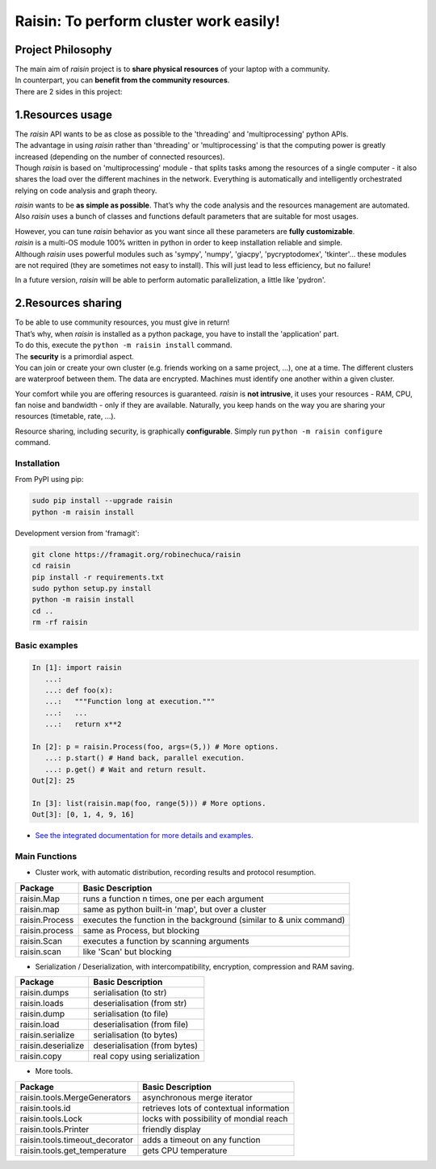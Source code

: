 ﻿
Raisin: To perform cluster work easily!
=======================================

Project Philosophy
^^^^^^^^^^^^^^^^^^
| The main aim of *raisin* project is to **share physical resources** of your laptop with a community.
| In counterpart, you can **benefit from the community resources**.
| There are 2 sides in this project:

1.Resources usage
^^^^^^^^^^^^^^^^^
| The *raisin* API wants to be as close as possible to the 'threading' and 'multiprocessing' python APIs.
| The advantage in using *raisin* rather than 'threading' or 'multiprocessing' is that the computing power is greatly increased (depending on the number of connected resources).
| Though *raisin* is based on 'multiprocessing' module - that splits tasks among the resources of a single computer - it also shares the load over the different machines in the network. Everything is automatically and intelligently orchestrated relying on code analysis and graph theory.

*raisin* wants to be **as simple as possible**. That’s why the code analysis and the resources management are automated. Also *raisin* uses a bunch of classes and functions default parameters that are suitable for most usages.

| However, you can tune *raisin* behavior as you want since all these parameters are **fully customizable**.
| *raisin* is a multi-OS module 100% written in python in order to keep installation reliable and simple.
| Although *raisin* uses powerful modules such as 'sympy', 'numpy', 'giacpy', 'pycryptodomex', 'tkinter'... these modules are not required (they are sometimes not easy to install). This will just lead to less efficiency, but no failure!

In a future version, *raisin* will be able to perform automatic parallelization, a little like 'pydron'.

2.Resources sharing
^^^^^^^^^^^^^^^^^^^

| To be able to use community resources, you must give in return!
| That’s why, when *raisin* is installed as a python package, you have to install the 'application' part.
| To do this, execute the ``python -m raisin install`` command.

| The **security** is a primordial aspect.
| You can join or create your own cluster (e.g. friends working on a same project, ...), one at a time. The different clusters are waterproof between them. The data are encrypted. Machines must identify one another within a given cluster.

Your comfort while you are offering resources is guaranteed. *raisin* is **not intrusive**, it uses your resources - RAM, CPU, fan noise and bandwidth - only if they are available. Naturally, you keep hands on the way you are sharing your resources (timetable, rate, ...).

Resource sharing, including security, is graphically **configurable**. Simply run ``python -m raisin configure`` command.

Installation
------------
From PyPI using pip:

.. code-block:: bash

        sudo pip install --upgrade raisin
        python -m raisin install

Development version from 'framagit':

.. code-block:: bash       

        git clone https://framagit.org/robinechuca/raisin
        cd raisin
        pip install -r requirements.txt
        sudo python setup.py install
        python -m raisin install
        cd ..
        rm -rf raisin

Basic examples
--------------

.. code:: python

    In [1]: import raisin
       ...:
       ...: def foo(x):
       ...:   """Function long at execution."""
       ...:   ...
       ...:   return x**2

    In [2]: p = raisin.Process(foo, args=(5,)) # More options.
       ...: p.start() # Hand back, parallel execution.
       ...: p.get() # Wait and return result.
    Out[2]: 25

    In [3]: list(raisin.map(foo, range(5))) # More options.
    Out[3]: [0, 1, 4, 9, 16]


* `See the integrated documentation for more details and examples <https://framagit.org/robinechuca/raisin/-/blob/master/raisin/__init__.py>`_.
 
Main Functions
--------------

* Cluster work, with automatic distribution, recording results and protocol resumption.

+----------------+---------------------------------------------------+
| Package        | Basic Description                                 |
+================+===================================================+
| raisin.Map     | runs a function n times, one per each argument    |
+----------------+---------------------------------------------------+
| raisin.map     | same as python built-in 'map', but over a cluster |
+----------------+---------------------------------------------------+
| raisin.Process | executes the function in the background           |
|                | (similar to & unix command)                       |
+----------------+---------------------------------------------------+
| raisin.process | same as Process, but blocking                     |
+----------------+---------------------------------------------------+
| raisin.Scan    | executes a function by scanning arguments         |
+----------------+---------------------------------------------------+
| raisin.scan    | like 'Scan' but blocking                          |
+----------------+---------------------------------------------------+

* Serialization / Deserialization, with intercompatibility, encryption, compression and RAM saving.

+--------------------+-------------------------------+
| Package            | Basic Description             |
+====================+===============================+
| raisin.dumps       | serialisation (to str)        |
+--------------------+-------------------------------+
| raisin.loads       | deserialisation (from str)    |
+--------------------+-------------------------------+
| raisin.dump        | serialisation (to file)       |
+--------------------+-------------------------------+
| raisin.load        | deserialisation (from file)   |
+--------------------+-------------------------------+
| raisin.serialize   | serialisation (to bytes)      |
+--------------------+-------------------------------+
| raisin.deserialize | deserialisation (from bytes)  |
+--------------------+-------------------------------+
| raisin.copy        | real copy using serialization |
+--------------------+-------------------------------+

* More tools.

+--------------------------------+------------------------------------------+
| Package                        | Basic Description                        |
+================================+==========================================+
| raisin.tools.MergeGenerators   | asynchronous merge iterator              |
+--------------------------------+------------------------------------------+
| raisin.tools.id                | retrieves lots of contextual information |
+--------------------------------+------------------------------------------+
| raisin.tools.Lock              | locks with possibility of mondial reach  |
+--------------------------------+------------------------------------------+
| raisin.tools.Printer           | friendly display                         |
+--------------------------------+------------------------------------------+
| raisin.tools.timeout_decorator | adds a timeout on any function           |
+--------------------------------+------------------------------------------+
| raisin.tools.get_temperature   | gets CPU temperature                     |
+--------------------------------+------------------------------------------+
